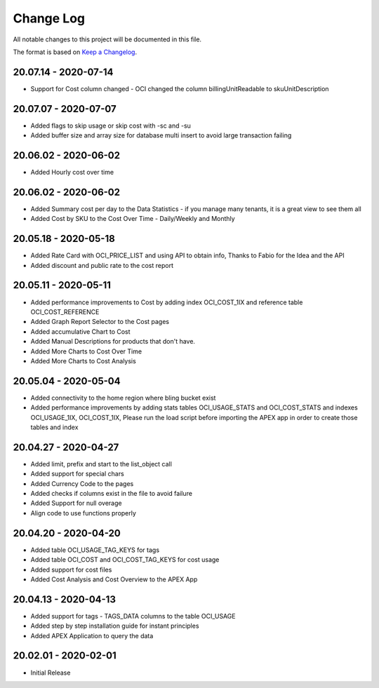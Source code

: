 Change Log
~~~~~~~~~~
All notable changes to this project will be documented in this file.

The format is based on `Keep a Changelog <http://keepachangelog.com/>`_.

=====================
20.07.14 - 2020-07-14
=====================
* Support for Cost column changed - OCI changed the column billingUnitReadable to skuUnitDescription

=====================
20.07.07 - 2020-07-07
=====================
* Added flags to skip usage or skip cost with -sc and -su
* Added buffer size and array size for database multi insert to avoid large transaction failing

=====================
20.06.02 - 2020-06-02
=====================
* Added Hourly cost over time

=====================
20.06.02 - 2020-06-02
=====================
* Added Summary cost per day to the Data Statistics - if you manage many tenants, it is a great view to see them all
* Added Cost by SKU to the Cost Over Time - Daily/Weekly and Monthly

=====================
20.05.18 - 2020-05-18
=====================
* Added Rate Card with OCI_PRICE_LIST and using API to obtain info, Thanks to Fabio for the Idea and the API
* Added discount and public rate to the cost report

=====================
20.05.11 - 2020-05-11
=====================
* Added performance improvements to Cost by adding index OCI_COST_1IX and reference table OCI_COST_REFERENCE
* Added Graph Report Selector to the Cost pages
* Added accumulative Chart to Cost
* Added Manual Descriptions for products that don't have.
* Added More Charts to Cost Over Time
* Added More Charts to Cost Analysis

=====================
20.05.04 - 2020-05-04
=====================
* Added connectivity to the home region where bling bucket exist
* Added performance improvements by adding stats tables OCI_USAGE_STATS and OCI_COST_STATS and indexes OCI_USAGE_1IX, OCI_COST_1IX,
  Please run the load script before importing the APEX app in order to create those tables and index

=====================
20.04.27 - 2020-04-27
=====================
* Added limit, prefix and start to the list_object call
* Added support for special chars
* Added Currency Code to the pages
* Added checks if columns exist in the file to avoid failure
* Added Support for null overage
* Align code to use functions properly

=====================
20.04.20 - 2020-04-20
=====================
* Added table OCI_USAGE_TAG_KEYS for tags
* Added table OCI_COST and OCI_COST_TAG_KEYS for cost usage
* Added support for cost files
* Added Cost Analysis and Cost Overview to the APEX App

=====================
20.04.13 - 2020-04-13
=====================
* Added support for tags - TAGS_DATA columns to the table OCI_USAGE
* Added step by step installation guide for instant principles
* Added APEX Application to query the data

=====================
20.02.01 - 2020-02-01
=====================
* Initial Release
